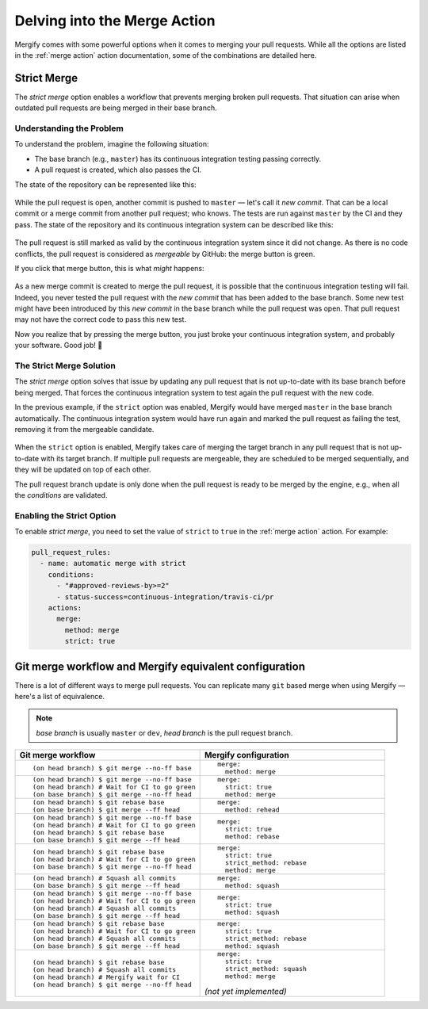 .. _mastering merge:

===============================
 Delving into the Merge Action
===============================

Mergify comes with some powerful options when it comes to merging your pull
requests. While all the options are listed in the :ref:`merge action` action
documentation, some of the combinations are detailed here.

.. _strict merge:

Strict Merge
------------

The `strict merge` option enables a workflow that prevents merging broken
pull requests. That situation can arise when outdated pull requests are being
merged in their base branch.

Understanding the Problem
=========================

To understand the problem, imagine the following situation:

- The base branch (e.g., ``master``) has its continuous integration testing
  passing correctly.

- A pull request is created, which also passes the CI.

The state of the repository can be represented like this:

.. figure:: _static/master-pr-ci-pass.png
   :alt: Pull request is open

While the pull request is open, another commit is pushed to ``master`` — let's
call it `new commit`. That can be a local commit or a merge commit from another
pull request; who knows. The tests are run against ``master`` by the CI and
they pass. The state of the repository and its continuous integration system
can be described like this:

.. figure:: _static/new-master-pr-ci-pass.png
   :alt: Base branch adds a new commit

The pull request is still marked as valid by the continuous integration system
since it did not change. As there is no code conflicts, the pull request is
considered as `mergeable` by GitHub: the merge button is green.

If you click that merge button, this is what `might` happens:

.. figure:: _static/merge-ci-fail.png
   :alt: Base branch is broken

As a new merge commit is created to merge the pull request, it is possible that
the continuous integration testing will fail. Indeed, you never tested the pull
request with the `new commit` that has been added to the base branch. Some new
test might have been introduced by this `new commit` in the base branch while
the pull request was open. That pull request may not have the correct code to
pass this new test.

Now you realize that by pressing the merge button, you just broke your
continuous integration system, and probably your software. Good job! 🤕


The Strict Merge Solution
=========================

The `strict merge` option solves that issue by updating any pull request that
is not up-to-date with its base branch before being merged. That forces the
continuous integration system to test again the pull request with the new code.

In the previous example, if the ``strict`` option was enabled, Mergify would
have merged ``master`` in the base branch automatically. The continuous
integration system would have run again and marked the pull request as failing
the test, removing it from the mergeable candidate.

.. figure:: _static/merge-ci-fail.png
   :alt: Rebase make CI fails

When the ``strict`` option is enabled, Mergify takes care of merging the target
branch in any pull request that is not up-to-date with its target branch. If
multiple pull requests are mergeable, they are scheduled to be merged
sequentially, and they will be updated on top of each other.

The pull request branch update is only done when the pull request is ready to
be merged by the engine, e.g., when all the `conditions` are validated.


Enabling the Strict Option
==========================

To enable `strict merge`, you need to set the value of ``strict`` to ``true``
in the :ref:`merge action` action. For example:

.. code-block:: yaml

    pull_request_rules:
      - name: automatic merge with strict
        conditions:
          - "#approved-reviews-by>=2"
          - status-success=continuous-integration/travis-ci/pr
        actions:
          merge:
            method: merge
            strict: true


Git merge workflow and Mergify equivalent configuration
-------------------------------------------------------

There is a lot of different ways to merge pull requests. You can replicate many
``git`` based merge when using Mergify — here's a list of equivalence.

.. note::

   `base branch` is usually ``master`` or ``dev``,
   `head branch` is the pull request branch.


.. list-table::
   :header-rows: 1
   :widths: 2 2

   * - Git merge workflow
     - Mergify configuration

   * - ::

         (on head branch) $ git merge --no-ff base

     - ::

         merge:
           method: merge

   * - ::

         (on head branch) $ git merge --no-ff base
         (on head branch) # Wait for CI to go green
         (on base branch) $ git merge --no-ff head

     - ::

         merge:
           strict: true
           method: merge

   * - ::

         (on head branch) $ git rebase base
         (on base branch) $ git merge --ff head

     - ::

         merge:
           method: rehead

   * - ::

         (on head branch) $ git merge --no-ff base
         (on head branch) # Wait for CI to go green
         (on head branch) $ git rebase base
         (on base branch) $ git merge --ff head

     - ::

         merge:
           strict: true
           method: rebase

   * - ::

         (on head branch) $ git rebase base
         (on head branch) # Wait for CI to go green
         (on base branch) $ git merge --no-ff head

     - ::

         merge:
           strict: true
           strict_method: rebase
           method: merge

   * - ::

        (on head branch) # Squash all commits
        (on base branch) $ git merge --ff head

     - ::

         merge:
           method: squash

   * - ::

         (on head branch) $ git merge --no-ff base
         (on head branch) # Wait for CI to go green
         (on head branch) # Squash all commits
         (on base branch) $ git merge --ff head

     - ::

         merge:
           strict: true
           method: squash

   * - ::

         (on head branch) $ git rebase base
         (on head branch) # Wait for CI to go green
         (on head branch) # Squash all commits
         (on base branch) $ git merge --ff head

     - ::

         merge:
           strict: true
           strict_method: rebase
           method: squash

   * - ::

         (on head branch) $ git rebase base
         (on head branch) # Squash all commits
         (on head branch) # Mergify wait for CI
         (on head branch) $ git merge --no-ff head

     - ::

         merge:
           strict: true
           strict_method: squash
           method: merge

       `(not yet implemented)`

